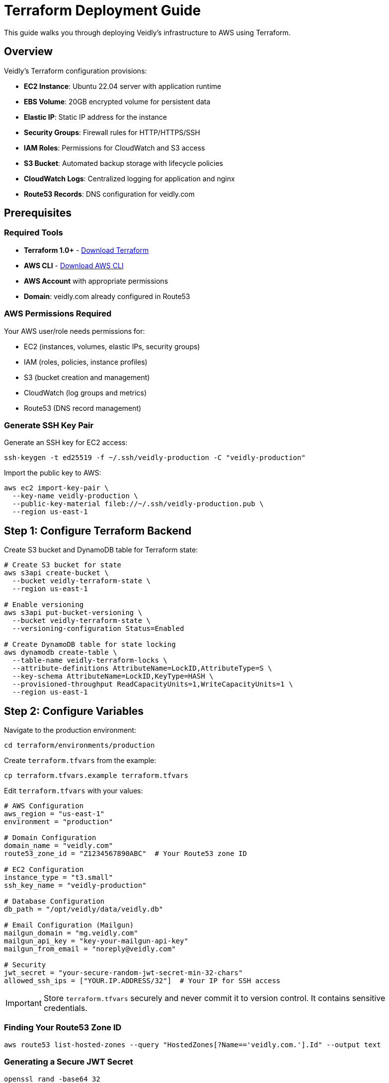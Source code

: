 = Terraform Deployment Guide
:description: Deploy Veidly infrastructure to AWS using Terraform
:keywords: terraform, aws, infrastructure, deployment

This guide walks you through deploying Veidly's infrastructure to AWS using Terraform.

== Overview

Veidly's Terraform configuration provisions:

* **EC2 Instance**: Ubuntu 22.04 server with application runtime
* **EBS Volume**: 20GB encrypted volume for persistent data
* **Elastic IP**: Static IP address for the instance
* **Security Groups**: Firewall rules for HTTP/HTTPS/SSH
* **IAM Roles**: Permissions for CloudWatch and S3 access
* **S3 Bucket**: Automated backup storage with lifecycle policies
* **CloudWatch Logs**: Centralized logging for application and nginx
* **Route53 Records**: DNS configuration for veidly.com

== Prerequisites

=== Required Tools

* **Terraform 1.0+** - https://www.terraform.io/downloads[Download Terraform]
* **AWS CLI** - https://aws.amazon.com/cli/[Download AWS CLI]
* **AWS Account** with appropriate permissions
* **Domain**: veidly.com already configured in Route53

=== AWS Permissions Required

Your AWS user/role needs permissions for:

* EC2 (instances, volumes, elastic IPs, security groups)
* IAM (roles, policies, instance profiles)
* S3 (bucket creation and management)
* CloudWatch (log groups and metrics)
* Route53 (DNS record management)

=== Generate SSH Key Pair

Generate an SSH key for EC2 access:

[source,bash]
----
ssh-keygen -t ed25519 -f ~/.ssh/veidly-production -C "veidly-production"
----

Import the public key to AWS:

[source,bash]
----
aws ec2 import-key-pair \
  --key-name veidly-production \
  --public-key-material fileb://~/.ssh/veidly-production.pub \
  --region us-east-1
----

== Step 1: Configure Terraform Backend

Create S3 bucket and DynamoDB table for Terraform state:

[source,bash]
----
# Create S3 bucket for state
aws s3api create-bucket \
  --bucket veidly-terraform-state \
  --region us-east-1

# Enable versioning
aws s3api put-bucket-versioning \
  --bucket veidly-terraform-state \
  --versioning-configuration Status=Enabled

# Create DynamoDB table for state locking
aws dynamodb create-table \
  --table-name veidly-terraform-locks \
  --attribute-definitions AttributeName=LockID,AttributeType=S \
  --key-schema AttributeName=LockID,KeyType=HASH \
  --provisioned-throughput ReadCapacityUnits=1,WriteCapacityUnits=1 \
  --region us-east-1
----

== Step 2: Configure Variables

Navigate to the production environment:

[source,bash]
----
cd terraform/environments/production
----

Create `terraform.tfvars` from the example:

[source,bash]
----
cp terraform.tfvars.example terraform.tfvars
----

Edit `terraform.tfvars` with your values:

[source,hcl]
----
# AWS Configuration
aws_region = "us-east-1"
environment = "production"

# Domain Configuration
domain_name = "veidly.com"
route53_zone_id = "Z1234567890ABC"  # Your Route53 zone ID

# EC2 Configuration
instance_type = "t3.small"
ssh_key_name = "veidly-production"

# Database Configuration
db_path = "/opt/veidly/data/veidly.db"

# Email Configuration (Mailgun)
mailgun_domain = "mg.veidly.com"
mailgun_api_key = "key-your-mailgun-api-key"
mailgun_from_email = "noreply@veidly.com"

# Security
jwt_secret = "your-secure-random-jwt-secret-min-32-chars"
allowed_ssh_ips = ["YOUR.IP.ADDRESS/32"]  # Your IP for SSH access
----

IMPORTANT: Store `terraform.tfvars` securely and never commit it to version control. It contains sensitive credentials.

=== Finding Your Route53 Zone ID

[source,bash]
----
aws route53 list-hosted-zones --query "HostedZones[?Name=='veidly.com.'].Id" --output text
----

=== Generating a Secure JWT Secret

[source,bash]
----
openssl rand -base64 32
----

== Step 3: Initialize Terraform

Initialize Terraform and download providers:

[source,bash]
----
terraform init
----

Expected output:
----
Initializing modules...
Initializing the backend...
Initializing provider plugins...
Terraform has been successfully initialized!
----

== Step 4: Plan the Infrastructure

Review what Terraform will create:

[source,bash]
----
terraform plan
----

This command shows:

* Resources to be created (should be ~15-20 resources)
* Configuration details for each resource
* No destructive changes (for first deployment)

Review carefully to ensure:

* ✅ Correct AWS region
* ✅ Correct domain name
* ✅ Appropriate instance type
* ✅ EBS volume has `prevent_destroy = true`
* ✅ SSH allowed only from your IP

== Step 5: Apply the Configuration

Deploy the infrastructure:

[source,bash]
----
terraform apply
----

Type `yes` when prompted. The deployment takes 5-10 minutes.

== Step 6: Verify the Deployment

After `terraform apply` completes, note the outputs:

[source]
----
Outputs:

instance_id = "i-0abcdef1234567890"
instance_public_ip = "54.123.45.67"
elastic_ip = "54.123.45.67"
s3_backup_bucket = "veidly-backups-production"
cloudwatch_log_group = "/aws/ec2/veidly-production"
----

=== Verify EC2 Instance

[source,bash]
----
# SSH into the instance
ssh -i ~/.ssh/veidly-production ubuntu@54.123.45.67

# Check user-data script completion
tail -f /var/log/user-data.log

# Verify services
systemctl status veidly
systemctl status nginx
----

=== Verify DNS Configuration

[source,bash]
----
# Check DNS resolution
dig veidly.com +short
dig www.veidly.com +short

# Should return your Elastic IP
----

DNS propagation can take up to 48 hours, but typically completes within 5-10 minutes.

== Step 7: Configure SSL Certificates

SSH into the instance and run Certbot:

[source,bash]
----
ssh -i ~/.ssh/veidly-production ubuntu@54.123.45.67

# Run certbot (after DNS propagation)
sudo certbot --nginx -d veidly.com -d www.veidly.com \
  --non-interactive \
  --agree-tos \
  --email admin@veidly.com

# Verify SSL
sudo systemctl reload nginx
----

Test SSL at https://www.ssllabs.com/ssltest/analyze.html?d=veidly.com

== Infrastructure Management

=== Viewing Current State

[source,bash]
----
# List all resources
terraform state list

# Show specific resource details
terraform state show aws_instance.veidly

# View outputs
terraform output
----

=== Updating Infrastructure

Make changes to `.tf` files or `terraform.tfvars`, then:

[source,bash]
----
terraform plan    # Review changes
terraform apply   # Apply changes
----

=== Destroying Infrastructure

WARNING: This destroys all resources except the EBS volume (protected by `prevent_destroy`).

[source,bash]
----
terraform destroy
----

To destroy the EBS volume, first remove the lifecycle block:

[source,hcl]
----
# In terraform/modules/ec2/main.tf
resource "aws_ebs_volume" "veidly_data" {
  # ... other configuration ...

  # Comment out or remove:
  # lifecycle {
  #   prevent_destroy = true
  # }
}
----

Then run `terraform apply` followed by `terraform destroy`.

== Terraform Modules

The infrastructure is organized into reusable modules:

=== Security Module

Location: `terraform/modules/security/`

Provisions:

* Security group with ingress rules (HTTP, HTTPS, SSH)
* IAM role for EC2 with CloudWatch and S3 permissions
* IAM instance profile

=== EC2 Module

Location: `terraform/modules/ec2/`

Provisions:

* EC2 instance with Ubuntu 22.04
* EBS volume (20GB, encrypted, persistent)
* Elastic IP
* CloudWatch log group
* S3 backup bucket with versioning and lifecycle
* User data script for instance initialization

=== Route53 Module

Location: `terraform/modules/route53/`

Provisions:

* A record for root domain (veidly.com)
* A record for www subdomain (www.veidly.com)

== User Data Script

The user data script (`terraform/modules/ec2/user-data.sh`) runs on first boot and:

1. **Updates system packages**
2. **Installs dependencies**: nginx, certbot, sqlite3, awscli, CloudWatch agent
3. **Creates veidly user** with home directory `/opt/veidly`
4. **Mounts EBS volume** to `/opt/veidly/data`
5. **Creates .env file** with configuration
6. **Configures nginx** with rate limiting, gzip, security headers
7. **Creates systemd service** with security hardening
8. **Sets up backup script** and cron job (daily at 2 AM)
9. **Configures CloudWatch agent** for logs and metrics
10. **Starts all services**

View the script execution log:

[source,bash]
----
ssh -i ~/.ssh/veidly-production ubuntu@ELASTIC_IP
tail -f /var/log/user-data.log
----

== Cost Estimation

Expected monthly costs for production environment:

[options="header"]
|===
|Service |Configuration |Monthly Cost (USD)
|EC2 t3.small |On-Demand, us-east-1 |~$15
|EBS Volume |20GB gp3 |~$2
|Elastic IP |Associated with running instance |$0
|S3 Backup Storage |~5GB (with lifecycle) |~$0.15
|CloudWatch Logs |~1GB ingestion |~$0.50
|Data Transfer |Assuming 100GB/month |~$9
|**Total** | |**~$27/month**
|===

NOTE: Costs vary by region and usage. Use the https://calculator.aws/[AWS Pricing Calculator] for accurate estimates.

== Troubleshooting

=== Terraform Init Fails

**Issue**: Backend initialization fails

**Solution**: Verify S3 bucket and DynamoDB table exist:
[source,bash]
----
aws s3 ls s3://veidly-terraform-state
aws dynamodb describe-table --table-name veidly-terraform-locks
----

=== Terraform Apply Fails

**Issue**: `UnauthorizedOperation` or permission errors

**Solution**: Verify AWS credentials and IAM permissions:
[source,bash]
----
aws sts get-caller-identity
----

**Issue**: `InvalidKeyPair.NotFound`

**Solution**: Verify SSH key name matches:
[source,bash]
----
aws ec2 describe-key-pairs --key-names veidly-production
----

=== Cannot SSH to Instance

**Issue**: Connection timeout

**Solution**:
1. Check security group allows your IP
2. Verify instance is running
3. Verify elastic IP is attached

[source,bash]
----
# Check instance state
aws ec2 describe-instances --instance-ids i-xxxxx

# Check security group rules
terraform output security_group_id
aws ec2 describe-security-groups --group-ids sg-xxxxx
----

=== EBS Volume Not Mounted

**Issue**: Application can't write to `/opt/veidly/data`

**Solution**: Check user-data script logs and mount status:
[source,bash]
----
ssh -i ~/.ssh/veidly-production ubuntu@ELASTIC_IP
tail -f /var/log/user-data.log
df -h | grep /opt/veidly/data
lsblk
----

== Next Steps

* xref:deployment/ci-cd.adoc[Set up CI/CD Pipeline] for automated deployments
* xref:deployment/ssl.adoc[Configure SSL] with Let's Encrypt
* xref:deployment/monitoring.adoc[Set up Monitoring] with CloudWatch dashboards
* xref:admin/backups.adoc[Configure Backups] and test restoration

== Additional Resources

* https://www.terraform.io/docs[Terraform Documentation]
* https://docs.aws.amazon.com/ec2/[AWS EC2 Documentation]
* xref:admin/troubleshooting.adoc[Troubleshooting Guide]
* xref:deployment/infrastructure.adoc[Infrastructure Setup Overview]
